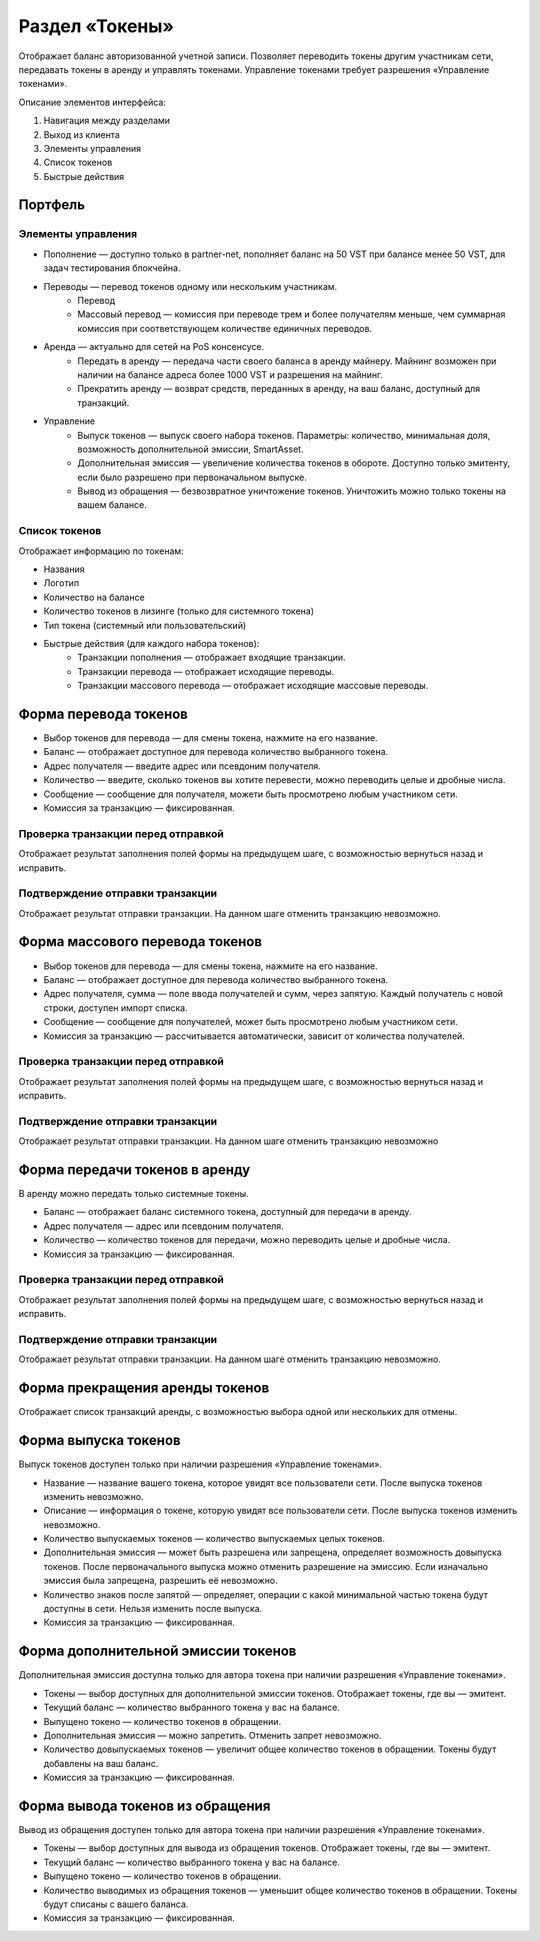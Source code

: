 Раздел «Токены»
========================================

Отображает баланс авторизованной учетной записи. Позволяет переводить токены другим участникам сети, передавать токены в аренду и управлять токенами.
Управление токенами требует разрешения «Управление токенами».

.. image:: img/wallet.png

Описание элементов интерфейса:

#. Навигация между разделами
#. Выход из клиента
#. Элементы управления
#. Список токенов
#. Быстрые действия

Портфель
----------------------------

Элементы управления  
~~~~~~~~~~~~~~~~~~~~~

* Пополнение — доступно только в partner-net, пополняет баланс на 50 VST при балансе менее 50 VST, для задач тестирования блокчейна.
* Переводы  — перевод токенов одному или нескольким участникам.
    * Перевод 
    * Массовый перевод — комиссия при переводе трем и более получателям меньше, чем суммарная комиссия при соответствующем количестве единичных переводов.
* Аренда — актуально для сетей на PoS консенсусе.
    * Передать в аренду — передача части своего баланса в аренду майнеру. Майнинг возможен при наличии на балансе адреса более 1000 VST и разрешения на майнинг.
    * Прекратить аренду — возврат средств, переданных в аренду, на ваш баланс, доступный для транзакций.
* Управление
    * Выпуск токенов — выпуск своего набора токенов. Параметры: количество, минимальная доля, возможность дополнительной эмиссии, SmartAsset.
    * Дополнительная эмиссия — увеличение количества токенов в обороте. Доступно только эмитенту, если было разрешено при первоначальном выпуске.
    * Вывод из обращения — безвозвратное уничтожение токенов. Уничтожить можно только токены на вашем балансе.

Список токенов
~~~~~~~~~~~~~~~~~~~~~~~~~~~~~~~~~~~

Отображает информацию по токенам:

* Названия
* Логотип
* Количество на балансе
* Количество токенов в лизинге (только для системного токена)
* Тип токена (системный или пользовательский)
* Быстрые действия (для каждого набора токенов):
    * Транзакции пополнения — отображает входящие транзакции.
    * Транзакции перевода  — отображает исходящие переводы.
    * Транзакции массового перевода — отображает исходящие массовые переводы.
    
Форма перевода токенов
----------------------------

* Выбор токенов для перевода — для смены токена, нажмите на его название.
* Баланс — отображает доступное для перевода количество выбранного токена.
* Адрес получателя — введите адрес или псевдоним получателя.
* Количество — введите, сколько токенов вы хотите перевести, можно переводить целые и дробные числа.
* Сообщение — сообщение для получателя, можети быть просмотрено любым участником сети.
* Комиссия за транзакцию — фиксированная.

Проверка транзакции перед отправкой
~~~~~~~~~~~~~~~~~~~~~~~~~~~~~~~~~~~
Отображает результат заполнения полей формы на предыдущем шаге, с возможностью вернуться назад и исправить.

Подтверждение отправки транзакции 
~~~~~~~~~~~~~~~~~~~~~~~~~~~~~~~~~~~
Отображает результат отправки транзакции. На данном шаге отменить транзакцию невозможно.

Форма массового перевода токенов
---------------------------------

* Выбор токенов для перевода — для смены токена, нажмите на его название.
* Баланс — отображает доступное для перевода количество выбранного токена.
* Адрес получателя, сумма — поле ввода получателей и сумм, через запятую. Каждый получатель с новой строки, доступен импорт списка.
* Сообщение — сообщение для получателей, может быть просмотрено любым участником сети.
* Комиссия за транзакцию — рассчитывается автоматически, зависит от количества получателей.

Проверка транзакции перед отправкой
~~~~~~~~~~~~~~~~~~~~~~~~~~~~~~~~~~~
Отображает результат заполнения полей формы на предыдущем шаге, с возможностью вернуться назад и исправить.

Подтверждение отправки транзакции 
~~~~~~~~~~~~~~~~~~~~~~~~~~~~~~~~~~~
Отображает результат отправки транзакции. На данном шаге отменить транзакцию невозможно

Форма передачи токенов в аренду
---------------------------------

В аренду можно передать только системные токены.

* Баланс — отображает баланс системного токена, доступный для передачи в аренду.
* Адрес получателя — адрес или псевдоним получателя.
* Количество — количество токенов для передачи, можно переводить целые и дробные числа.
* Комиссия за транзакцию — фиксированная.

Проверка транзакции перед отправкой
~~~~~~~~~~~~~~~~~~~~~~~~~~~~~~~~~~~
Отображает результат заполнения полей формы на предыдущем шаге, с возможностью вернуться назад и исправить.

Подтверждение отправки транзакции 
~~~~~~~~~~~~~~~~~~~~~~~~~~~~~~~~~~~
Отображает результат отправки транзакции. На данном шаге отменить транзакцию невозможно.

Форма прекращения аренды токенов
-----------------------------------
Отображает список транзакций аренды, с возможностью выбора одной или нескольких для отмены.

Форма выпуска токенов
-----------------------------------

Выпуск токенов доступен только при наличии разрешения «Управление токенами».

* Название — название вашего токена, которое увидят все пользователи сети. После выпуска токенов изменить невозможно.
* Описание — информация о токене, которую увидят все пользователи сети. После выпуска токенов изменить невозможно.
* Количество выпускаемых токенов — количество выпускаемых целых токенов.
* Дополнительная эмиссия — может быть разрешена или запрещена, определяет возможность довыпуска токенов. После первоначального выпуска можно отменить разрешение на эмиссию.  Если изначально эмиссия была запрещена, разрешить её невозможно.
* Количество знаков после запятой — определяет, операции с какой минимальной частью токена будут доступны в сети. Нельзя изменить после выпуска.
* Комиссия за транзакцию — фиксированная.

Форма дополнительной эмиссии токенов
-----------------------------------

Дополнительная эмиссия доступна только для автора токена при наличии разрешения «Управление токенами».

* Токены — выбор доступных для дополнительной эмиссии токенов. Отображает токены, где вы — эмитент.
* Текущий баланс — количество выбранного токена у вас на балансе.
* Выпущено токено — количество токенов в обращении.
* Дополнительная эмиссия — можно запретить. Отменить запрет невозможно.
* Количество довыпускаемых токенов — увеличит общее количество токенов в обращении. Токены будут добавлены на ваш баланс.
* Комиссия за транзакцию — фиксированная.

Форма вывода токенов из обращения 
-----------------------------------

Вывод из обращения доступен только для автора токена при наличии разрешения «Управление токенами».

* Токены — выбор доступных для вывода из обращения токенов. Отображает токены, где вы — эмитент.
* Текущий баланс — количество выбранного токена у вас на балансе.
* Выпущено токено — количество токенов в обращении.
* Количество выводимых из обращения токенов — уменьшит общее количество токенов в обращении. Токены будут списаны с вашего баланса.
* Комиссия за транзакцию — фиксированная.
